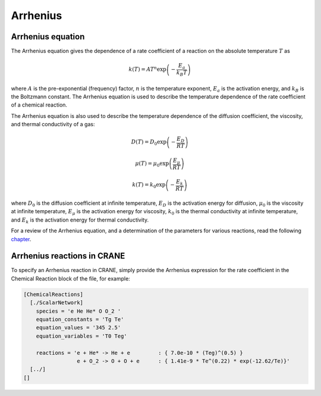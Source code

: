 Arrhenius
=========

Arrhenius equation
------------------

The Arrhenius equation gives the dependence of a rate coefficient 
of a reaction on the absolute temperature :math:`T` as

.. math:: k(T) = A T^{n} \exp\left(-\frac{E_a}{k_B T}\right)

where :math:`A` is the pre-exponential (frequency) factor, 
:math:`n` is the temperature exponent, :math:`E_a` is the activation
energy, and :math:`k_B` is the Boltzmann constant.
The Arrhenius equation is used to describe the temperature dependence
of the rate coefficient of a chemical reaction. 

The Arrhenius equation is also used to describe the temperature
dependence of the diffusion coefficient, the viscosity, and 
thermal conductivity of a gas:

.. math:: 
    
    D(T) = D_0 \exp\left(-\frac{E_D}{R T}\right)

    \mu(T) = \mu_0 \exp\left(\frac{E_\mu}{R T}\right)

    k(T) = k_0 \exp\left(-\frac{E_k}{R T}\right)

where 
:math:`D_0` is the diffusion coefficient at infinite temperature, 
:math:`E_D` is the activation energy for diffusion, 
:math:`\mu_0` is the viscosity at infinite temperature, 
:math:`E_\mu` is the activation energy for viscosity, 
:math:`k_0` is the thermal conductivity at infinite temperature, and 
:math:`E_k` is the activation energy for thermal conductivity.

For a review of the Arrhenius equation, and a determination of the 
parameters for various reactions, read the following 
`chapter <https://chem.libretexts.org/Bookshelves/Physical_and_Theoretical_Chemistry_Textbook_Maps/Supplemental_Modules_(Physical_and_Theoretical_Chemistry)/Kinetics/06%3A_Modeling_Reaction_Kinetics/6.02%3A_Temperature_Dependence_of_Reaction_Rates/6.2.03%3A_The_Arrhenius_Law/6.2.3.01%3A_Arrhenius_Equation>`_.


Arrhenius reactions in CRANE 
----------------------------

To specify an Arrhenius reaction in CRANE, 
simply provide the Arrhenius expression for the rate coefficient
in the Chemical Reaction block of the file, for example: 

.. code-block:: toml 

    [ChemicalReactions]
      [./ScalarNetwork]
        species = 'e He He* O O_2 '
        equation_constants = 'Tg Te'
        equation_values = '345 2.5'
        equation_variables = 'T0 Teg'

        reactions = 'e + He* -> He + e         : { 7.0e-10 * (Teg)^(0.5) }
                     e + O_2 -> O + O + e      : { 1.41e-9 * Te^(0.22) * exp(-12.62/Te)}'
      [../]
    []